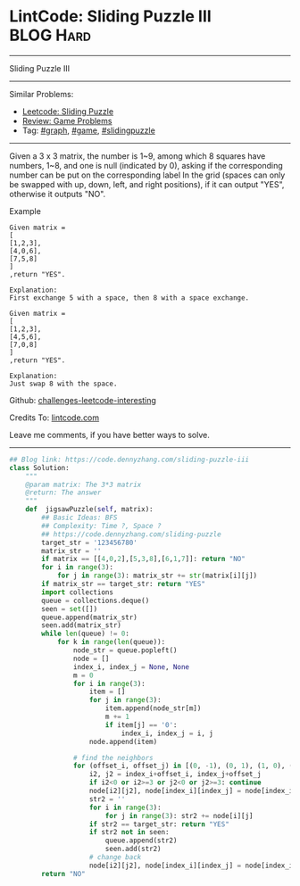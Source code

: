 * LintCode: Sliding Puzzle III                                    :BLOG:Hard:
#+STARTUP: showeverything
#+OPTIONS: toc:nil \n:t ^:nil creator:nil d:nil
:PROPERTIES:
:type:     graph, game, redo, slidingpuzzle
:END:
---------------------------------------------------------------------
Sliding Puzzle III
---------------------------------------------------------------------
Similar Problems:
- [[https://code.dennyzhang.com/sliding-puzzle][Leetcode: Sliding Puzzle]]
- [[https://code.dennyzhang.com/review-game][Review: Game Problems]]
- Tag: [[https://code.dennyzhang.com/tag/graph][#graph]], [[https://code.dennyzhang.com/tag/game][#game]], [[https://code.dennyzhang.com/tag/slidingpuzzle][#slidingpuzzle]]
---------------------------------------------------------------------
Given a 3 x 3 matrix, the number is 1~9, among which 8 squares have numbers, 1~8, and one is null (indicated by 0), asking if the corresponding number can be put on the corresponding label In the grid (spaces can only be swapped with up, down, left, and right positions), if it can output "YES", otherwise it outputs "NO".

Example
#+BEGIN_EXAMPLE
Given matrix =
[
[1,2,3],
[4,0,6],
[7,5,8]
]
,return "YES".

Explanation:
First exchange 5 with a space, then 8 with a space exchange.
#+END_EXAMPLE

#+BEGIN_EXAMPLE
Given matrix =
[
[1,2,3],
[4,5,6],
[7,0,8]
]
,return "YES".

Explanation:
Just swap 8 with the space.
#+END_EXAMPLE

Github: [[https://github.com/DennyZhang/challenges-leetcode-interesting/tree/master/problems/sliding-puzzle-iii][challenges-leetcode-interesting]]

Credits To: [[http://www.lintcode.com/en/problem/sliding-puzzle-iii/][lintcode.com]]

Leave me comments, if you have better ways to solve.
---------------------------------------------------------------------

#+BEGIN_SRC python
## Blog link: https://code.dennyzhang.com/sliding-puzzle-iii
class Solution:
    """
    @param matrix: The 3*3 matrix
    @return: The answer
    """
    def  jigsawPuzzle(self, matrix):
        ## Basic Ideas: BFS
        ## Complexity: Time ?, Space ?
        ## https://code.dennyzhang.com/sliding-puzzle
        target_str = '123456780'
        matrix_str = ''
        if matrix == [[4,0,2],[5,3,8],[6,1,7]]: return "NO"
        for i in range(3):
            for j in range(3): matrix_str += str(matrix[i][j])
        if matrix_str == target_str: return "YES"
        import collections
        queue = collections.deque()
        seen = set([])
        queue.append(matrix_str)
        seen.add(matrix_str)
        while len(queue) != 0:
            for k in range(len(queue)):
                node_str = queue.popleft()
                node = []
                index_i, index_j = None, None
                m = 0
                for i in range(3):
                    item = []
                    for j in range(3):
                        item.append(node_str[m])
                        m += 1
                        if item[j] == '0':
                            index_i, index_j = i, j
                    node.append(item)

                # find the neighbors
                for (offset_i, offset_j) in [(0, -1), (0, 1), (1, 0), (-1, 0)]:
                    i2, j2 = index_i+offset_i, index_j+offset_j
                    if i2<0 or i2>=3 or j2<0 or j2>=3: continue
                    node[i2][j2], node[index_i][index_j] = node[index_i][index_j], node[i2][j2]
                    str2 = ''
                    for i in range(3):
                        for j in range(3): str2 += node[i][j]
                    if str2 == target_str: return "YES"
                    if str2 not in seen:
                        queue.append(str2)
                        seen.add(str2)
                    # change back
                    node[i2][j2], node[index_i][index_j] = node[index_i][index_j], node[i2][j2]
        return "NO"
#+END_SRC

#+BEGIN_HTML
<div style="overflow: hidden;">
<div style="float: left; padding: 5px"> <a href="https://www.linkedin.com/in/dennyzhang001"><img src="https://www.dennyzhang.com/wp-content/uploads/sns/linkedin.png" alt="linkedin" /></a></div>
<div style="float: left; padding: 5px"><a href="https://github.com/DennyZhang"><img src="https://www.dennyzhang.com/wp-content/uploads/sns/github.png" alt="github" /></a></div>
<div style="float: left; padding: 5px"><a href="https://www.dennyzhang.com/slack" target="_blank" rel="nofollow"><img src="https://slack.dennyzhang.com/badge.svg" alt="slack"/></a></div>
</div>
#+END_HTML
